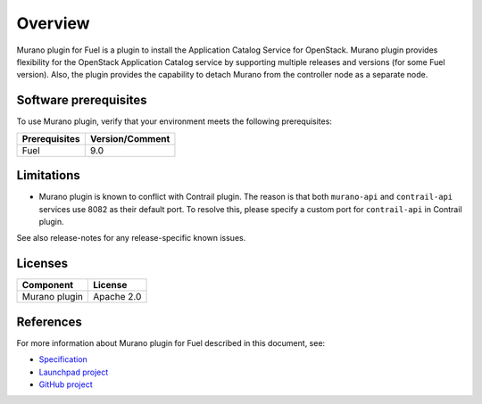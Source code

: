 .. _overview:

Overview
~~~~~~~~

Murano plugin for Fuel is a plugin to install the Application Catalog Service
for OpenStack.
Murano plugin provides flexibility for the OpenStack Application Catalog
service by supporting multiple releases and versions (for some Fuel version).
Also, the plugin provides the capability to detach Murano from the controller
node as a separate node.

.. _prerequisites:

Software prerequisites
----------------------

To use Murano plugin, verify that your environment meets the following prerequisites:

======================= =================================
Prerequisites           Version/Comment
======================= =================================
Fuel                    9.0
======================= =================================

Limitations
-----------

* Murano plugin is known to conflict with Contrail plugin. The reason is that
  both ``murano-api`` and ``contrail-api`` services use 8082 as their
  default port. To resolve this, please specify a
  custom port for ``contrail-api`` in Contrail plugin.

See also release-notes for any release-specific known issues.

Licenses
--------

================= ============
**Component**     **License**
================= ============
Murano plugin     Apache 2.0
================= ============

References
----------

For more information about Murano plugin for Fuel described in this document,
see:

* `Specification <https://specs.openstack.org/openstack/fuel-specs/specs/9.0/murano-fuel-plugin.html>`__

* `Launchpad project <https://launchpad.net/fuel-plugin-murano>`__

* `GitHub project <http://git.openstack.org/cgit/openstack/fuel-plugin-murano>`__
